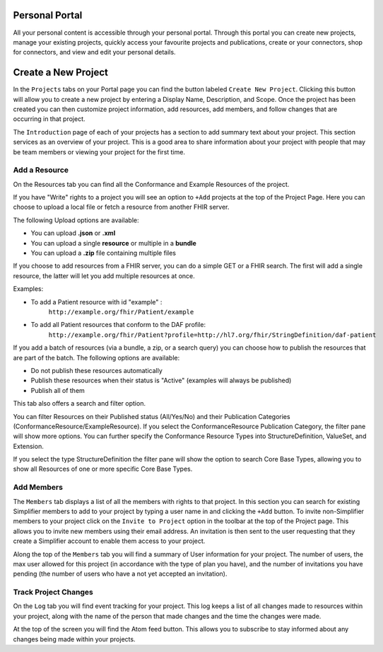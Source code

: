 Personal Portal
^^^^^^^^^^^^^^^
All your personal content is accessible through your personal portal. Through this portal you can create new projects, manage your existing projects, quickly access your favourite projects and publications, create or your connectors, shop for connectors, and view and edit your personal details.

Create a New Project
^^^^^^^^^^^^^^^
In the ``Projects`` tabs on your Portal page you can find the button labeled ``Create New Project``. Clicking this button will allow you to create a new project by entering a Display Name, Description, and Scope. Once the project has been created you can then customize project information, add resources, add members, and follow changes that are occurring in that project. 

The ``Introduction`` page of each of your projects has a section to add summary text about your project. This section services as an overview of your project. This is a good area to share information about your project with people that may be team members or viewing your project for the first time. 

Add a Resource
""""""""""""""""
On the Resources tab you can find all the Conformance and Example Resources of the project. 

If you have "Write" rights to a project you will see an option to ``+Add`` projects at the top of the Project Page. Here you can choose to upload a local file or fetch a resource from another FHIR server.

The following Upload options are available:

* You can upload **.json** or **.xml**
* You can upload a single **resource** or multiple in a **bundle**
* You can upload a **.zip** file containing multiple files

If you choose to add resources from a FHIR server, you can do a simple GET or a FHIR search. The first will add a single resource, the latter will let you add multiple resources at once. 

Examples:

- To add a Patient resource with id "example" : 
	``http://example.org/fhir/Patient/example`` 
- To add all Patient resources that conform to the DAF profile: 
	``http://example.org/fhir/Patient?profile=http://hl7.org/fhir/StringDefinition/daf-patient``

If you add a batch of resources (via a bundle, a zip, or a search query) you can choose how to publish the resources that are part of the batch.
The following options are available:

* Do not publish these resources automatically
* Publish these resources when their status is "Active" (examples will always be published)
* Publish all of them

This tab also offers a search and filter option.

You can filter Resources on their Published status (All/Yes/No) and their Publication Categories (ConformanceResource/ExampleResource). If you select the ConformanceResource Publication Category, the filter pane will show more options. You can further specify the Conformance Resource Types into StructureDefinition, ValueSet, and Extension.

If you select the type StructureDefinition the filter pane will show the option to search Core Base Types, allowing you to show all Resources of one or more specific Core Base Types.

Add Members
"""""""""""
The ``Members`` tab displays a list of all the members with rights to that project. In this section you can search for existing Simplifier members to add to your project by typing a user name in and clicking the ``+Add`` button. To invite non-Simplifier members to your project click on the ``Invite to Project`` option in the toolbar at the top of the Project page. This allows you to invite new members using their email address. An invitation is then sent to the user requesting that they create a Simplifier account to enable them access to your project.

Along the top of the ``Members`` tab you will find a summary of User information for your project. The number of users, the max user allowed for this project (in accordance with the type of plan you have), and the number of invitations you have pending (the number of users who have a not yet accepted an invitation).  

Track Project Changes
"""""""""""""""""""""
On the ``Log`` tab you will find event tracking for your project. This log keeps a list of all changes made to resources within your project, along with the name of the person that made changes and the time the changes were made. 

At the top of the screen you will find the Atom feed button. This allows you to subscribe to stay informed about any changes being made within your projects. 
